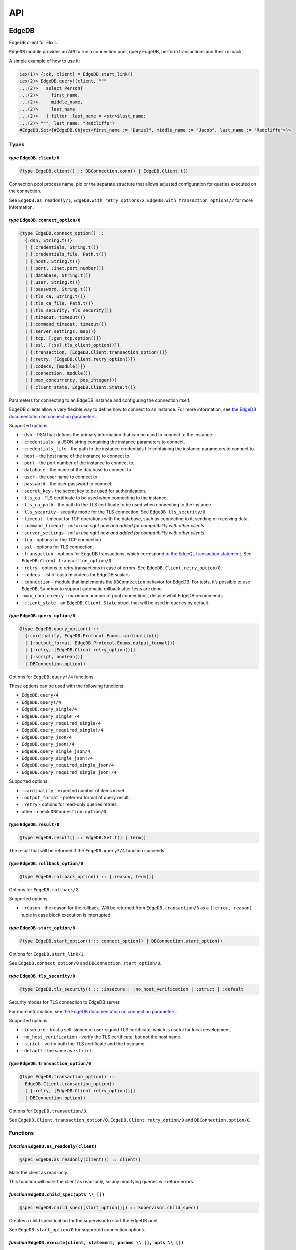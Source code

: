 .. _edgedb-elixir-api-api:

API
===

EdgeDB
------

EdgeDB client for Elixir.

``EdgeDB`` module provides an API to run a connection pool, query EdgeDB, perform transactions and their rollback.

A simple example of how to use it:

.. code:: iex

   iex(1)> {:ok, client} = EdgeDB.start_link()
   iex(2)> EdgeDB.query!(client, """
   ...(2)>   select Person{
   ...(2)>     first_name,
   ...(2)>     middle_name,
   ...(2)>     last_name
   ...(2)>   } filter .last_name = <str>$last_name;
   ...(2)> """, last_name: "Radcliffe")
   #EdgeDB.Set<{#EdgeDB.Object<first_name := "Daniel", middle_name := "Jacob", last_name := "Radcliffe">}>

Types
~~~~~

*type* ``EdgeDB.client/0``
^^^^^^^^^^^^^^^^^^^^^^^^^^

.. code:: elixir

   @type EdgeDB.client() :: DBConnection.conn() | EdgeDB.Client.t()

Connection pool process name, pid or the separate structure that allows adjusted configuration for queries executed on the connection.

See ``EdgeDB.as_readonly/1``, ``EdgeDB.with_retry_options/2``, ``EdgeDB.with_transaction_options/2`` for more information.

*type* ``EdgeDB.connect_option/0``
^^^^^^^^^^^^^^^^^^^^^^^^^^^^^^^^^^

.. code:: elixir

   @type EdgeDB.connect_option() ::
     {:dsn, String.t()}
     | {:credentials, String.t()}
     | {:credentials_file, Path.t()}
     | {:host, String.t()}
     | {:port, :inet.port_number()}
     | {:database, String.t()}
     | {:user, String.t()}
     | {:password, String.t()}
     | {:tls_ca, String.t()}
     | {:tls_ca_file, Path.t()}
     | {:tls_security, tls_security()}
     | {:timeout, timeout()}
     | {:command_timeout, timeout()}
     | {:server_settings, map()}
     | {:tcp, [:gen_tcp.option()]}
     | {:ssl, [:ssl.tls_client_option()]}
     | {:transaction, [EdgeDB.Client.transaction_option()]}
     | {:retry, [EdgeDB.Client.retry_option()]}
     | {:codecs, [module()]}
     | {:connection, module()}
     | {:max_concurrency, pos_integer()}
     | {:client_state, EdgeDB.Client.State.t()}

Parameters for connecting to an EdgeDB instance and configuring the connection itself.

EdgeDB clients allow a very flexible way to define how to connect to an instance. For more information, see `the EdgeDB documentation on
connection parameters`_.

Supported options:

-  ``:dsn`` - DSN that defines the primary information that can be used to connect to the instance.
-  ``:credentials`` - a JSON string containing the instance parameters to connect.
-  ``:credentials_file`` - the path to the instance credentials file containing the instance parameters to connect to.
-  ``:host`` - the host name of the instance to connect to.
-  ``:port`` - the port number of the instance to connect to.
-  ``:database`` - the name of the database to connect to.
-  ``:user`` - the user name to connect to.
-  ``:password`` - the user password to connect.
-  ``:secret_key`` - the secret key to be used for authentication.
-  ``:tls_ca`` - TLS certificate to be used when connecting to the instance.
-  ``:tls_ca_path`` - the path to the TLS certificate to be used when connecting to the instance.
-  ``:tls_security`` - security mode for the TLS connection. See ``EdgeDB.tls_security/0``.
-  ``:timeout`` - timeout for TCP operations with the database, such as connecting to it, sending or receiving data.
-  ``:command_timeout`` - *not in use right now and added for compatibility with other clients*.
-  ``:server_settings`` - *not in use right now and added for compatibility with other clients*.
-  ``:tcp`` - options for the TCP connection.
-  ``:ssl`` - options for TLS connection.
-  ``:transaction`` - options for EdgeDB transactions, which correspond to `the EdgeQL transaction statement`_. See
   ``EdgeDB.Client.transaction_option/0``.
-  ``:retry`` - options to retry transactions in case of errors. See ``EdgeDB.Client.retry_option/0``.
-  ``:codecs`` - list of custom codecs for EdgeDB scalars.
-  ``:connection`` - module that implements the ``DBConnection`` behavior for EdgeDB. For tests, it’s possible to use ``EdgeDB.Sandbox`` to
   support automatic rollback after tests are done.
-  ``:max_concurrency`` - maximum number of pool connections, despite what EdgeDB recommends.
-  ``:client_state`` - an ``EdgeDB.Client.State`` struct that will be used in queries by default.

*type* ``EdgeDB.query_option/0``
^^^^^^^^^^^^^^^^^^^^^^^^^^^^^^^^

.. code:: elixir

   @type EdgeDB.query_option() ::
     {:cardinality, EdgeDB.Protocol.Enums.cardinality()}
     | {:output_format, EdgeDB.Protocol.Enums.output_format()}
     | {:retry, [EdgeDB.Client.retry_option()]}
     | {:script, boolean()}
     | DBConnection.option()

Options for ``EdgeDB.query*/4`` functions.

These options can be used with the following functions:

-  ``EdgeDB.query/4``
-  ``EdgeDB.query!/4``
-  ``EdgeDB.query_single/4``
-  ``EdgeDB.query_single!/4``
-  ``EdgeDB.query_required_single/4``
-  ``EdgeDB.query_required_single!/4``
-  ``EdgeDB.query_json/4``
-  ``EdgeDB.query_json!/4``
-  ``EdgeDB.query_single_json/4``
-  ``EdgeDB.query_single_json!/4``
-  ``EdgeDB.query_required_single_json/4``
-  ``EdgeDB.query_required_single_json!/4``

Supported options:

-  ``:cardinality`` - expected number of items in set.
-  ``:output_format`` - preferred format of query result.
-  ``:retry`` - options for read-only queries retries.
-  other - check ``DBConnection.option/0``.

*type* ``EdgeDB.result/0``
^^^^^^^^^^^^^^^^^^^^^^^^^^

.. code:: elixir

   @type EdgeDB.result() :: EdgeDB.Set.t() | term()

The result that will be returned if the ``EdgeDB.query*/4`` function succeeds.

*type* ``EdgeDB.rollback_option/0``
^^^^^^^^^^^^^^^^^^^^^^^^^^^^^^^^^^^

.. code:: elixir

   @type EdgeDB.rollback_option() :: {:reason, term()}

Options for ``EdgeDB.rollback/2``.

Supported options:

-  ``:reason`` - the reason for the rollback. Will be returned from ``EdgeDB.transaction/3`` as a ``{:error, reason}`` tuple in case block
   execution is interrupted.

*type* ``EdgeDB.start_option/0``
^^^^^^^^^^^^^^^^^^^^^^^^^^^^^^^^

.. code:: elixir

   @type EdgeDB.start_option() :: connect_option() | DBConnection.start_option()

Options for ``EdgeDB.start_link/1``.

See ``EdgeDB.connect_option/0`` and ``DBConnection.start_option/0``.

*type* ``EdgeDB.tls_security/0``
^^^^^^^^^^^^^^^^^^^^^^^^^^^^^^^^

.. code:: elixir

   @type EdgeDB.tls_security() :: :insecure | :no_host_verification | :strict | :default

Security modes for TLS connection to EdgeDB server.

For more information, see `the EdgeDB documentation on connection parameters`_.

Supported options:

-  ``:insecure`` - trust a self-signed or user-signed TLS certificate, which is useful for local development.
-  ``:no_host_verification`` - verify the TLS certificate, but not the host name.
-  ``:strict`` - verify both the TLS certificate and the hostname.
-  ``:default`` - the same as ``:strict``.

*type* ``EdgeDB.transaction_option/0``
^^^^^^^^^^^^^^^^^^^^^^^^^^^^^^^^^^^^^^

.. code:: elixir

   @type EdgeDB.transaction_option() ::
     EdgeDB.Client.transaction_option()
     | {:retry, [EdgeDB.Client.retry_option()]}
     | DBConnection.option()

Options for ``EdgeDB.transaction/3``.

See ``EdgeDB.Client.transaction_option/0``, ``EdgeDB.Client.retry_option/0`` and ``DBConnection.option/0``.

Functions
~~~~~~~~~

*function* ``EdgeDB.as_readonly(client)``
^^^^^^^^^^^^^^^^^^^^^^^^^^^^^^^^^^^^^^^^^

.. code:: elixir

   @spec EdgeDB.as_readonly(client()) :: client()

Mark the client as read-only.

This function will mark the client as read-only, so any modifying queries will return errors.

*function* ``EdgeDB.child_spec(opts \\ [])``
^^^^^^^^^^^^^^^^^^^^^^^^^^^^^^^^^^^^^^^^^^^^

.. code:: elixir

   @spec EdgeDB.child_spec([start_option()]) :: Supervisor.child_spec()

Creates a child specification for the supervisor to start the EdgeDB pool.

See ``EdgeDB.start_option/0`` for supported connection options.

*function* ``EdgeDB.execute(client, statement, params \\ [], opts \\ [])``
^^^^^^^^^^^^^^^^^^^^^^^^^^^^^^^^^^^^^^^^^^^^^^^^^^^^^^^^^^^^^^^^^^^^^^^^^^

.. code:: elixir

   @spec EdgeDB.execute(client(), String.t(), list(), [query_option()]) :: :ok | {:error, Exception.t()}

Execute an EdgeQL command or commands on the client without returning anything.

See ``EdgeDB.query_option/0`` for supported options.

.. _function-edgedb.executeclient-statement-params-opts-1:

*function* ``EdgeDB.execute!(client, statement, params \\ [], opts \\ [])``
^^^^^^^^^^^^^^^^^^^^^^^^^^^^^^^^^^^^^^^^^^^^^^^^^^^^^^^^^^^^^^^^^^^^^^^^^^^

.. code:: elixir

   @spec EdgeDB.execute!(client(), String.t(), list(), [query_option()]) :: :ok

Execute an EdgeQL command or commands on the client without returning anything. If an error occurs while executing the query, it will be raised
as an ``EdgeDB.Error`` exception.

See ``EdgeDB.query_option/0`` for supported options.

*function* ``EdgeDB.query(client, statement, params \\ [], opts \\ [])``
^^^^^^^^^^^^^^^^^^^^^^^^^^^^^^^^^^^^^^^^^^^^^^^^^^^^^^^^^^^^^^^^^^^^^^^^

.. code:: elixir

   @spec EdgeDB.query(client(), String.t(), list() | Keyword.t(), [query_option()]) ::
     {:ok, result()} | {:error, Exception.t()}

Execute the query on the client and return the results as a ``{:ok, set}`` tuple if successful, where ``set`` is ``EdgeDB.Set``.

.. code:: iex

   iex(1)> {:ok, client} = EdgeDB.start_link()
   iex(2)> {:ok, %EdgeDB.Set{} = set} = EdgeDB.query(client, "select 42")
   iex(3)> set
   #EdgeDB.Set<{42}>

If an error occurs, it will be returned as a ``{:error, exception}`` tuple where ``exception`` is ``EdgeDB.Error``.

.. code:: iex

   iex(1)> {:ok, client} = EdgeDB.start_link()
   iex(2)> {:error, %EdgeDB.Error{} = error} = EdgeDB.query(client, "select UndefinedType")
   iex(3)> raise error
   ** (EdgeDB.Error) InvalidReferenceError: object type or alias 'default::UndefinedType' does not exist
     ┌─ query:1:8
     │
   1 │   select UndefinedType
     │          ^^^^^^^^^^^^^ error

If a query has arguments, they can be passed as a list for a query with positional arguments or as a list of keywords for a query with named
arguments.

.. code:: iex

   iex(1)> {:ok, client} = EdgeDB.start_link()
   iex(2)> {:ok, %EdgeDB.Set{} = set} = EdgeDB.query(client, "select <int64>$0", [42])
   iex(3)> set
   #EdgeDB.Set<{42}>

.. code:: iex

   iex(1)> {:ok, client} = EdgeDB.start_link()
   iex(2)> {:ok, %EdgeDB.Set{} = set} = EdgeDB.query(client, "select <int64>$arg", arg: 42)
   iex(3)> set
   #EdgeDB.Set<{42}>

Automatic retries of read-only queries
~~~~~~~~~~~~~~~~~~~~~~~~~~~~~~~~~~~~~~

If the client is able to recognize the query as a read-only query (i.e. the query does not change the data in the database using ``delete``,
``insert`` or other statements), then the client will try to repeat the query automatically (as long as the query is not executed in a
transaction, because then `retrying transactions`_ are used).

See ``EdgeDB.query_option/0`` for supported options.

.. _function-edgedb.queryclient-statement-params-opts-1:

*function* ``EdgeDB.query!(client, statement, params \\ [], opts \\ [])``
^^^^^^^^^^^^^^^^^^^^^^^^^^^^^^^^^^^^^^^^^^^^^^^^^^^^^^^^^^^^^^^^^^^^^^^^^

.. code:: elixir

   @spec EdgeDB.query!(client(), String.t(), list(), [query_option()]) :: result()

Execute the query on the client and return the results as ``EdgeDB.Set``. If an error occurs while executing the query, it will be raised as as
an ``EdgeDB.Error`` exception.

For the general usage, see ``EdgeDB.query/4``.

See ``EdgeDB.query_option/0`` for supported options.

*function* ``EdgeDB.query_json(client, statement, params \\ [], opts \\ [])``
^^^^^^^^^^^^^^^^^^^^^^^^^^^^^^^^^^^^^^^^^^^^^^^^^^^^^^^^^^^^^^^^^^^^^^^^^^^^^

.. code:: elixir

   @spec EdgeDB.query_json(client(), String.t(), list(), [query_option()]) ::
     {:ok, result()} | {:error, Exception.t()}

Execute the query on the client and return the results as a ``{:ok, json}`` tuple if successful, where ``json`` is JSON encoded string.

For the general usage, see ``EdgeDB.query/4``.

See ``EdgeDB.query_option/0`` for supported options.

.. _function-edgedb.query_jsonclient-statement-params-opts-1:

*function* ``EdgeDB.query_json!(client, statement, params \\ [], opts \\ [])``
^^^^^^^^^^^^^^^^^^^^^^^^^^^^^^^^^^^^^^^^^^^^^^^^^^^^^^^^^^^^^^^^^^^^^^^^^^^^^^

.. code:: elixir

   @spec EdgeDB.query_json!(client(), String.t(), list(), [query_option()]) :: result()

Execute the query on the client and return the results as JSON encoded string. If an error occurs while executing the query, it will be raised as
as an ``EdgeDB.Error`` exception.

For the general usage, see ``EdgeDB.query/4``.

See ``EdgeDB.query_option/0`` for supported options.

*function* ``EdgeDB.query_required_single(client, statement, params \\ [], opts \\ [])``
^^^^^^^^^^^^^^^^^^^^^^^^^^^^^^^^^^^^^^^^^^^^^^^^^^^^^^^^^^^^^^^^^^^^^^^^^^^^^^^^^^^^^^^^

.. code:: elixir

   @spec EdgeDB.query_required_single(client(), String.t(), list(), [query_option()]) ::
     {:ok, result()} | {:error, Exception.t()}

Execute the query on the client and return a singleton-returning result as a ``{:ok, result}`` tuple.

For the general usage, see ``EdgeDB.query/4``.

See ``EdgeDB.query_option/0`` for supported options.

.. _function-edgedb.query_required_singleclient-statement-params-opts-1:

*function* ``EdgeDB.query_required_single!(client, statement, params \\ [], opts \\ [])``
^^^^^^^^^^^^^^^^^^^^^^^^^^^^^^^^^^^^^^^^^^^^^^^^^^^^^^^^^^^^^^^^^^^^^^^^^^^^^^^^^^^^^^^^^

.. code:: elixir

   @spec EdgeDB.query_required_single!(client(), String.t(), list(), [query_option()]) :: result()

Execute the query on the client and return a singleton-returning result. If an error occurs while executing the query, it will be raised as an
``EdgeDB.Error`` exception.

For the general usage, see ``EdgeDB.query/4``.

See ``EdgeDB.query_option/0`` for supported options.

*function* ``EdgeDB.query_required_single_json(client, statement, params \\ [], opts \\ [])``
^^^^^^^^^^^^^^^^^^^^^^^^^^^^^^^^^^^^^^^^^^^^^^^^^^^^^^^^^^^^^^^^^^^^^^^^^^^^^^^^^^^^^^^^^^^^^

.. code:: elixir

   @spec EdgeDB.query_required_single_json(client(), String.t(), list(), [query_option()]) ::
     {:ok, result()} | {:error, Exception.t()}

Execute the query on the client and return a singleton-returning result as a ``{:ok, json}`` tuple.

For the general usage, see ``EdgeDB.query/4``.

See ``EdgeDB.query_option/0`` for supported options.

.. _function-edgedb.query_required_single_jsonclient-statement-params-opts-1:

*function* ``EdgeDB.query_required_single_json!(client, statement, params \\ [], opts \\ [])``
^^^^^^^^^^^^^^^^^^^^^^^^^^^^^^^^^^^^^^^^^^^^^^^^^^^^^^^^^^^^^^^^^^^^^^^^^^^^^^^^^^^^^^^^^^^^^^

.. code:: elixir

   @spec EdgeDB.query_required_single_json!(client(), String.t(), list(), [query_option()]) :: result()

Execute the query on the client and return a singleton-returning result as JSON string. If an error occurs while executing the query, it will be
raised as an ``EdgeDB.Error`` exception.

For the general usage, see ``EdgeDB.query/4``.

See ``EdgeDB.query_option/0`` for supported options.

*function* ``EdgeDB.query_single(client, statement, params \\ [], opts \\ [])``
^^^^^^^^^^^^^^^^^^^^^^^^^^^^^^^^^^^^^^^^^^^^^^^^^^^^^^^^^^^^^^^^^^^^^^^^^^^^^^^

.. code:: elixir

   @spec EdgeDB.query_single(client(), String.t(), list(), [query_option()]) ::
     {:ok, result()} | {:error, Exception.t()}

Execute the query on the client and return an optional singleton-returning result as a ``{:ok, result}`` tuple.

For the general usage, see ``EdgeDB.query/4``.

See ``EdgeDB.query_option/0`` for supported options.

.. _function-edgedb.query_singleclient-statement-params-opts-1:

*function* ``EdgeDB.query_single!(client, statement, params \\ [], opts \\ [])``
^^^^^^^^^^^^^^^^^^^^^^^^^^^^^^^^^^^^^^^^^^^^^^^^^^^^^^^^^^^^^^^^^^^^^^^^^^^^^^^^

.. code:: elixir

   @spec EdgeDB.query_single!(client(), String.t(), list(), [query_option()]) :: result()

Execute the query on the client and return an optional singleton-returning result. If an error occurs while executing the query, it will be
raised as an ``EdgeDB.Error`` exception.

For the general usage, see ``EdgeDB.query/4``.

See ``EdgeDB.query_option/0`` for supported options.

*function* ``EdgeDB.query_single_json(client, statement, params \\ [], opts \\ [])``
^^^^^^^^^^^^^^^^^^^^^^^^^^^^^^^^^^^^^^^^^^^^^^^^^^^^^^^^^^^^^^^^^^^^^^^^^^^^^^^^^^^^

.. code:: elixir

   @spec EdgeDB.query_single_json(client(), String.t(), list(), [query_option()]) ::
     {:ok, result()} | {:error, Exception.t()}

Execute the query on the client and return an optional singleton-returning result as a ``{:ok, json}`` tuple.

For the general usage, see ``EdgeDB.query/4``.

See ``EdgeDB.query_option/0`` for supported options.

.. _function-edgedb.query_single_jsonclient-statement-params-opts-1:

*function* ``EdgeDB.query_single_json!(client, statement, params \\ [], opts \\ [])``
^^^^^^^^^^^^^^^^^^^^^^^^^^^^^^^^^^^^^^^^^^^^^^^^^^^^^^^^^^^^^^^^^^^^^^^^^^^^^^^^^^^^^

.. code:: elixir

   @spec EdgeDB.query_single_json!(client(), String.t(), list(), [query_option()]) :: result()

Execute the query on the client and return an optional singleton-returning result as JSON encoded string. If an error occurs while executing the
query, it will be raised as an ``EdgeDB.Error`` exception.

For the general usage, see ``EdgeDB.query/4``.

See ``EdgeDB.query_option/0`` for supported options.

*function* ``EdgeDB.rollback(client, opts \\ [])``
^^^^^^^^^^^^^^^^^^^^^^^^^^^^^^^^^^^^^^^^^^^^^^^^^^

.. code:: elixir

   @spec EdgeDB.rollback(EdgeDB.Client.t(), [rollback_option()]) :: no_return()

Rollback an open transaction.

See ``EdgeDB.rollback_option/0`` for supported options.

.. code:: iex

   iex(1)> {:ok, client} = EdgeDB.start_link()
   iex(2)> {:error, :tx_rollback} =
   ...(2)>  EdgeDB.transaction(client, fn tx_conn ->
   ...(2)>   EdgeDB.rollback(tx_conn, reason: :tx_rollback)
   ...(2)>  end)

*function* ``EdgeDB.start_link(opts \\ [])``
^^^^^^^^^^^^^^^^^^^^^^^^^^^^^^^^^^^^^^^^^^^^

.. code:: elixir

   @spec EdgeDB.start_link(String.t()) :: GenServer.on_start()
   @spec EdgeDB.start_link([start_option()]) :: GenServer.on_start()

Creates a pool of EdgeDB connections linked to the current process.

If the first argument is a string, it will be assumed to be the DSN or instance name and passed as ``[dsn: dsn]`` keyword list to connect.

.. code:: iex

   iex(1)> {:ok, _client} = EdgeDB.start_link("edgedb://edgedb:edgedb@localhost:5656/edgedb")

Otherwise, if the first argument is a list, it will be used as is to connect. See ``EdgeDB.start_option/0`` for supported connection options.

.. code:: iex

   iex(1)> {:ok, _client} = EdgeDB.start_link(instance: "edgedb_elixir")

*function* ``EdgeDB.start_link(dsn, opts)``
^^^^^^^^^^^^^^^^^^^^^^^^^^^^^^^^^^^^^^^^^^^

.. code:: elixir

   @spec EdgeDB.start_link(String.t(), [start_option()]) :: GenServer.on_start()

Creates a pool of EdgeDB connections linked to the current process.

The first argument is the string which will be assumed as the DSN and passed as ``[dsn: dsn]`` keyword list along with other options to connect.
See ``EdgeDB.start_option/0`` for supported connection options.

.. code:: iex

   iex(1)> {:ok, _client} = EdgeDB.start_link("edgedb://edgedb:edgedb@localhost:5656/edgedb", tls_security: :insecure)

*function* ``EdgeDB.transaction(client, callback, opts \\ [])``
^^^^^^^^^^^^^^^^^^^^^^^^^^^^^^^^^^^^^^^^^^^^^^^^^^^^^^^^^^^^^^^

.. code:: elixir

   @spec EdgeDB.transaction(client(), (EdgeDB.Client.t() -> result()), [transaction_option()]) ::
     {:ok, result()} | {:error, term()}

Open a retryable transaction loop.

EdgeDB clients support transactions that are robust to network errors, server failure, and some transaction conflicts. For more information see
`RFC`_.

The result of the transaction is the ``{:ok, result}`` tuple, where ``result`` is the result of the ``callback`` function executed in the
transaction.

To rollback an open transaction, use ``EdgeDB.rollback/2``.

``EdgeDB.transaction/3`` calls **cannot** be nested more than once.

.. code:: iex

   iex(1)> {:ok, client} = EdgeDB.start_link()
   iex(2)> {:ok, tickets} = EdgeDB.transaction(client, fn client ->
   ...(2)>  EdgeDB.query!(client, "insert Ticket{ number := 2}")
   ...(2)>  EdgeDB.query!(client, "select Ticket")
   ...(2)> end)
   iex(3)> tickets
   #EdgeDB.Set<{#EdgeDB.Object<>}>

See ``EdgeDB.transaction_option/0`` for supported options.

*function* ``EdgeDB.with_client_state(client, state)``
^^^^^^^^^^^^^^^^^^^^^^^^^^^^^^^^^^^^^^^^^^^^^^^^^^^^^^

.. code:: elixir

   @spec EdgeDB.with_client_state(client(), EdgeDB.Client.State.t()) :: client()

Returns client with adjusted state.

See ``EdgeDB.with_default_module/2``, ``EdgeDB.with_module_aliases/2``/``EdgeDB.without_module_aliases/2``,
``EdgeDB.with_config/2``/``EdgeDB.without_config/2``, ``EdgeDB.with_globals/2``/``EdgeDB.without_globals/2`` for more information.

*function* ``EdgeDB.with_config(client, config \\ %{})``
^^^^^^^^^^^^^^^^^^^^^^^^^^^^^^^^^^^^^^^^^^^^^^^^^^^^^^^^

.. code:: elixir

   @spec EdgeDB.with_config(client(), %{required(atom()) => term()}) :: client()

Returns client with adjusted session config.

This is equivalent to using the ``configure session set`` command.

*function* ``EdgeDB.with_default_module(client, module \\ nil)``
^^^^^^^^^^^^^^^^^^^^^^^^^^^^^^^^^^^^^^^^^^^^^^^^^^^^^^^^^^^^^^^^

.. code:: elixir

   @spec EdgeDB.with_default_module(client(), String.t() | nil) :: client()

Returns client with adjusted default module.

This is equivalent to using the ``set module`` command, or using the ``reset module`` command when giving ``nil``.

*function* ``EdgeDB.with_globals(client, globals \\ %{})``
^^^^^^^^^^^^^^^^^^^^^^^^^^^^^^^^^^^^^^^^^^^^^^^^^^^^^^^^^^

.. code:: elixir

   @spec EdgeDB.with_globals(client(), %{required(String.t()) => String.t()}) :: client()

Returns client with adjusted global values.

This is equivalent to using the ``set global`` command.

*function* ``EdgeDB.with_module_aliases(client, aliases \\ %{})``
^^^^^^^^^^^^^^^^^^^^^^^^^^^^^^^^^^^^^^^^^^^^^^^^^^^^^^^^^^^^^^^^^

.. code:: elixir

   @spec EdgeDB.with_module_aliases(client(), %{required(String.t()) => String.t()}) :: client()

Returns client with adjusted module aliases.

This is equivalent to using the ``set alias`` command.

*function* ``EdgeDB.with_retry_options(client, opts)``
^^^^^^^^^^^^^^^^^^^^^^^^^^^^^^^^^^^^^^^^^^^^^^^^^^^^^^

.. code:: elixir

   @spec EdgeDB.with_retry_options(client(), [EdgeDB.Client.retry_option()]) :: client()

Configure the client so that futher transactions retries are executed with custom retries options.

See ``EdgeDB.Client.retry_option/0`` for supported options.

*function* ``EdgeDB.with_transaction_options(client, opts)``
^^^^^^^^^^^^^^^^^^^^^^^^^^^^^^^^^^^^^^^^^^^^^^^^^^^^^^^^^^^^

.. code:: elixir

   @spec EdgeDB.with_transaction_options(client(), [EdgeDB.Client.transaction_option()]) :: client()

Configure the client so that futher transactions are executed with custom transaction options.

See ``EdgeDB.transaction_option/0`` for supported options.

*function* ``EdgeDB.without_config(client, config_keys \\ [])``
^^^^^^^^^^^^^^^^^^^^^^^^^^^^^^^^^^^^^^^^^^^^^^^^^^^^^^^^^^^^^^^

.. code:: elixir

   @spec EdgeDB.without_config(client(), [atom()]) :: client()

Returns client without specified session config.

This is equivalent to using the ``configure session reset`` command.

*function* ``EdgeDB.without_globals(client, global_names \\ [])``
^^^^^^^^^^^^^^^^^^^^^^^^^^^^^^^^^^^^^^^^^^^^^^^^^^^^^^^^^^^^^^^^^

.. code:: elixir

   @spec EdgeDB.without_globals(client(), [String.t()]) :: client()

Returns client without specified globals.

This is equivalent to using the ``reset global`` command.

*function* ``EdgeDB.without_module_aliases(client, aliases \\ [])``
^^^^^^^^^^^^^^^^^^^^^^^^^^^^^^^^^^^^^^^^^^^^^^^^^^^^^^^^^^^^^^^^^^^

.. code:: elixir

   @spec EdgeDB.without_module_aliases(client(), [String.t()]) :: client()

Returns client without specified module aliases.

This is equivalent to using the ``reset alias`` command.

EdgeDB.Client
-------------

Сlient is a structure that stores a custom configuration to execute EdgeQL queries and has a reference to a connection or pool of connections.

After starting the pool via ``EdgeDB.start_link/1`` or siblings, the client instance for the pool will be implicitly registered.

In case you want to change the behavior of your queries, you will use the ``EdgeDB.Client``, which is acceptable by all ``EdgeDB`` API and will
be provided to you in a callback in the ``EdgeDB.transaction/3`` function.

.. _edgedb-elixir-api-types-1:

Types
~~~~~

*type* ``EdgeDB.Client.retry_option/0``
^^^^^^^^^^^^^^^^^^^^^^^^^^^^^^^^^^^^^^^

.. code:: elixir

   @type EdgeDB.Client.retry_option() :: {:transaction_conflict, retry_rule()} | {:network_error, retry_rule()}

Options for transactions and read-only queries retries.

See ``EdgeDB.transaction/3``.

Supported options:

-  ``:transaction_conflict`` - the rule that will be used in case of any transaction conflict.
-  ``:network_error`` - rule which will be used when any network error occurs on the client.

*type* ``EdgeDB.Client.retry_rule/0``
^^^^^^^^^^^^^^^^^^^^^^^^^^^^^^^^^^^^^

.. code:: elixir

   @type EdgeDB.Client.retry_rule() :: {:attempts, pos_integer()} | {:backoff, (pos_integer() -> timeout())}

Options for a retry rule for transactions retries.

See ``EdgeDB.transaction/3``.

Supported options:

-  ``:attempts`` - the number of attempts to retry the transaction in case of an error.
-  ``:backoff`` - function to determine the backoff before the next attempt to run a transaction.

*type* ``EdgeDB.Client.t/0``
^^^^^^^^^^^^^^^^^^^^^^^^^^^^

.. code:: elixir

   @type EdgeDB.Client.t() :: %EdgeDB.Client{
     conn: DBConnection.conn(),
     readonly: boolean(),
     retry_options: [retry_option()],
     state: EdgeDB.Client.State.t(),
     transaction_options: [transaction_option()]
   }

Client is structure with stored configuration for executing EdgeQL queries and reference to pool or connection.

Fields:

-  ``:conn`` - reference to connection or pool of connections.
-  ``:readonly`` - flag specifying that the client is read-only.
-  ``:transaction_options`` - options for EdgeDB transactions.
-  ``:retry_options`` - options for a retry rule for transactions retries.
-  ``:state`` - execution context that affects the execution of EdgeQL commands.

*type* ``EdgeDB.Client.transaction_option/0``
^^^^^^^^^^^^^^^^^^^^^^^^^^^^^^^^^^^^^^^^^^^^^

.. code:: elixir

   @type EdgeDB.Client.transaction_option() ::
     {:isolation, :serializable} | {:readonly, boolean()} | {:deferrable, boolean()}

Options for EdgeDB transactions.

These options are responsible for building the appropriate EdgeQL statement to start transactions and they correspond to `the EdgeQL transaction
statement`_.

Supported options:

-  ``:isolation`` - If ``:serializable`` is used, the built statement will use the ``isolation serializable`` mode. Currently only
   ``:serializable`` is supported by this client and EdgeDB.
-  ``:readonly`` - if set to ``true`` then the built statement will use ``read only`` mode, otherwise ``read write`` will be used. The default is
   ``false``.
-  ``:deferrable`` - if set to ``true`` then the built statement will use ``deferrable`` mode, otherwise ``not deferrable`` will be used. The
   default is ``false``.

EdgeDB.Client.State
-------------------

State for the client is an execution context that affects the execution of EdgeQL commands in different ways:

1. default module.
2. module aliases.
3. session config.
4. global values.

The most convenient way to work with the state is to use the ``EdgeDB`` API to change a required part of the state.

See ``EdgeDB.with_client_state/2``, ``EdgeDB.with_default_module/2``, ``EdgeDB.with_module_aliases/2``/``EdgeDB.without_module_aliases/2``,
``EdgeDB.with_config/2``/``EdgeDB.without_config/2`` and ``EdgeDB.with_globals/2``/``EdgeDB.without_globals/2`` for more information.

.. _edgedb-elixir-api-types-2:

Types
~~~~~

*type* ``EdgeDB.Client.State.t/0``
^^^^^^^^^^^^^^^^^^^^^^^^^^^^^^^^^^

.. code:: elixir

   @opaque EdgeDB.Client.State.t()

State for the client is an execution context that affects the execution of EdgeQL commands.

.. _edgedb-elixir-api-functions-1:

Functions
~~~~~~~~~

*function* ``EdgeDB.Client.State.with_config(state, config \\ %{})``
^^^^^^^^^^^^^^^^^^^^^^^^^^^^^^^^^^^^^^^^^^^^^^^^^^^^^^^^^^^^^^^^^^^^

.. code:: elixir

   @spec EdgeDB.Client.State.with_config(t(), %{required(atom()) => term()}) :: t()

Returns an ``EdgeDB.Client.State`` with adjusted session config.

This is equivalent to using the ``configure session set`` command.

*function* ``EdgeDB.Client.State.with_default_module(state, module \\ nil)``
^^^^^^^^^^^^^^^^^^^^^^^^^^^^^^^^^^^^^^^^^^^^^^^^^^^^^^^^^^^^^^^^^^^^^^^^^^^^

.. code:: elixir

   @spec EdgeDB.Client.State.with_default_module(t(), String.t() | nil) :: t()

Returns an ``EdgeDB.Client.State`` with adjusted default module.

This is equivalent to using the ``set module`` command, or using the ``reset module`` command when giving ``nil``.

*function* ``EdgeDB.Client.State.with_globals(state, globals \\ %{})``
^^^^^^^^^^^^^^^^^^^^^^^^^^^^^^^^^^^^^^^^^^^^^^^^^^^^^^^^^^^^^^^^^^^^^^

.. code:: elixir

   @spec EdgeDB.Client.State.with_globals(t(), %{required(String.t()) => String.t()}) :: t()

Returns an ``EdgeDB.Client.State`` with adjusted global values.

This is equivalent to using the ``set global`` command.

*function* ``EdgeDB.Client.State.with_module_aliases(state, aliases \\ %{})``
^^^^^^^^^^^^^^^^^^^^^^^^^^^^^^^^^^^^^^^^^^^^^^^^^^^^^^^^^^^^^^^^^^^^^^^^^^^^^

.. code:: elixir

   @spec EdgeDB.Client.State.with_module_aliases(t(), %{required(String.t()) => String.t()}) :: t()

Returns an ``EdgeDB.Client.State`` with adjusted module aliases.

This is equivalent to using the ``set alias`` command.

*function* ``EdgeDB.Client.State.without_config(state, config_keys \\ [])``
^^^^^^^^^^^^^^^^^^^^^^^^^^^^^^^^^^^^^^^^^^^^^^^^^^^^^^^^^^^^^^^^^^^^^^^^^^^

.. code:: elixir

   @spec EdgeDB.Client.State.without_config(t(), [atom()]) :: t()

Returns an ``EdgeDB.Client.State`` without specified session config.

This is equivalent to using the ``configure session reset`` command.

*function* ``EdgeDB.Client.State.without_globals(state, global_names \\ [])``
^^^^^^^^^^^^^^^^^^^^^^^^^^^^^^^^^^^^^^^^^^^^^^^^^^^^^^^^^^^^^^^^^^^^^^^^^^^^^

.. code:: elixir

   @spec EdgeDB.Client.State.without_globals(t(), [String.t()]) :: t()

Returns an ``EdgeDB.Client.State`` without specified globals.

This is equivalent to using the ``reset global`` command.

*function* ``EdgeDB.Client.State.without_module_aliases(state, aliases \\ [])``
^^^^^^^^^^^^^^^^^^^^^^^^^^^^^^^^^^^^^^^^^^^^^^^^^^^^^^^^^^^^^^^^^^^^^^^^^^^^^^^

.. code:: elixir

   @spec EdgeDB.Client.State.without_module_aliases(t(), [String.t()]) :: t()

Returns an ``EdgeDB.Client.State`` without specified module aliases.

This is equivalent to using the ``reset alias`` command.

EdgeDB.Sandbox
--------------

Custom connection for tests that involve modifying the database through the driver.

This connection, when started, wraps the actual connection to EdgeDB into a transaction using the ``start transaction`` statement. And then
further calls to ``EdgeDB.transaction/3`` will result in executing ``declare savepoint`` statement instead of ``start transaction``.

To use this module in tests, change the configuration of the ``:edgedb`` application in the ``config/test.exs``:

.. code:: elixir

   config :edgedb,
     connection: EdgeDB.Sandbox

Then modify the test case to initialize the sandbox when you run the test and to clean the sandbox at the end of the test:

.. code:: elixir

   defmodule MyApp.TestCase do
     use ExUnit.CaseTemplate

     # other stuff for this case (e.g. Phoenix setup, Plug configuration, etc.)

     setup _context do
       EdgeDB.Sandbox.initialize(MyApp.EdgeDB)

       on_exit(fn ->
         EdgeDB.Sandbox.clean(MyApp.EdgeDB)
       end)

       :ok
     end
   end

.. _edgedb-elixir-api-functions-2:

Functions
~~~~~~~~~

*function* ``EdgeDB.Sandbox.clean(client)``
^^^^^^^^^^^^^^^^^^^^^^^^^^^^^^^^^^^^^^^^^^^

.. code:: elixir

   @spec EdgeDB.Sandbox.clean(GenServer.server()) :: :ok

Release the connection transaction.

*function* ``EdgeDB.Sandbox.initialize(client)``
^^^^^^^^^^^^^^^^^^^^^^^^^^^^^^^^^^^^^^^^^^^^^^^^

.. code:: elixir

   @spec EdgeDB.Sandbox.initialize(GenServer.server()) :: :ok

Wrap a connection in a transaction.

.. _the EdgeDB documentation on connection parameters: https://www.edgedb.com/docs/reference/connection#ref-reference-connection-granular
.. _the EdgeQL transaction statement: https://www.edgedb.com/docs/reference/edgeql/tx_start#statement::start-transaction
.. _retrying transactions: %60EdgeDB.transaction/3%60
.. _RFC: https://github.com/edgedb/rfcs/blob/master/text/1004-transactions-api.rst
